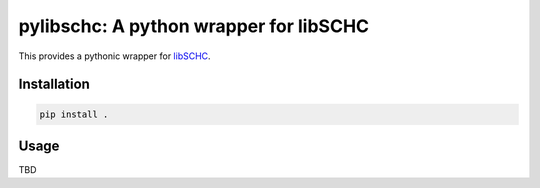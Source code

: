=======================================
pylibschc: A python wrapper for libSCHC
=======================================

This provides a pythonic wrapper for `libSCHC`_.

Installation
============

.. code:: bash
   
    pip install .

Usage
=====

TBD

.. _`libSCHC`: https://github.com/imec-idlab/libschc
